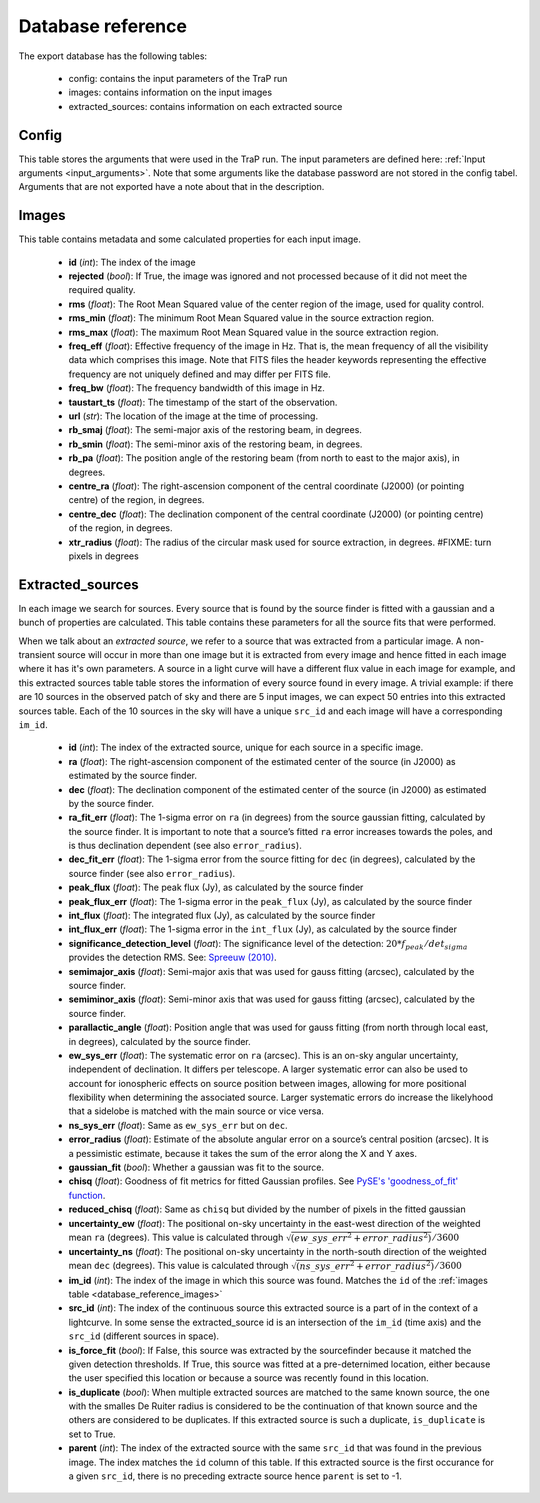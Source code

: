 .. _database_reference:

Database reference
------------------

The export database has the following tables:

 - config: contains the input parameters of the TraP run
 - images: contains information on the input images
 - extracted_sources: contains information on each extracted source

Config
======
.. _database_reference_config:

This table stores the arguments that were used in the TraP run.
The input parameters are defined here: :ref:`Input arguments <input_arguments>`.
Note that some arguments like the database password are not stored in the config tabel.
Arguments that are not exported have a note about that in the description.

Images
======
.. _database_reference_images:

This table contains metadata and some calculated properties for each input image.

 - **id** (*int*): The index of the image
 - **rejected** (*bool*): If True, the image was ignored and not processed because of it did not meet the required quality.
 - **rms** (*float*): The Root Mean Squared value of the center region of the image, used for quality control.
 - **rms_min** (*float*): The minimum Root Mean Squared value in the source extraction region.
 - **rms_max** (*float*): The maximum Root Mean Squared value in the source extraction region.
 - **freq_eff** (*float*): Effective frequency of the image in Hz. That is, the mean frequency of all the visibility data which comprises this image. Note that FITS files the header keywords representing the effective frequency are not uniquely defined and may differ per FITS file.
 - **freq_bw** (*float*): The frequency bandwidth of this image in Hz.
 - **taustart_ts** (*float*): The timestamp of the start of the observation.
 - **url** (*str*): The location of the image at the time of processing.
 - **rb_smaj** (*float*): The semi-major axis of the restoring beam, in degrees.
 - **rb_smin** (*float*): The semi-minor axis of the restoring beam, in degrees.
 - **rb_pa** (*float*): The position angle of the restoring beam (from north to east to the major axis), in degrees.
 - **centre_ra** (*float*): The right-ascension component of the central coordinate (J2000) (or pointing centre) of the region, in degrees.
 - **centre_dec** (*float*): The declination component of the central coordinate (J2000) (or pointing centre) of the region, in degrees.
 - **xtr_radius** (*float*): The radius of the circular mask used for source extraction, in degrees. #FIXME: turn pixels in degrees

Extracted_sources
=================
.. _database_reference_extracted_sources:

In each image we search for sources. Every source that is found by the source finder is fitted with a gaussian and a bunch of properties are calculated.
This table contains these parameters for all the source fits that were performed.

When we talk about an `extracted source`, we refer to a source that was extracted from a particular image.
A non-transient source will occur in more than one image but it is extracted from every image and hence fitted
in each image where it has it's own parameters. A source in a light curve will have a different flux value
in each image for example, and this extracted sources table table stores the information of every source found in every image.
A trivial example: if there are 10 sources in the observed patch of sky and there are 5 input images, we can expect 50 entries
into this extracted sources table. Each of the 10 sources in the sky will have a unique ``src_id`` and each image will have a
corresponding ``im_id``.

 - **id** (*int*): The index of the extracted source, unique for each source in a specific image.
 - **ra** (*float*): The right-ascension component of the estimated center of the source (in J2000) as estimated by the source finder.
 - **dec** (*float*): The declination component of the estimated center of the source (in J2000) as estimated by the source finder.
 - **ra_fit_err** (*float*): The 1-sigma error on ``ra`` (in degrees) from the source gaussian fitting, calculated by the source finder. It is important to note that a source’s fitted ``ra`` error increases towards the poles, and is thus declination dependent (see also ``error_radius``).
 - **dec_fit_err** (*float*): The 1-sigma error from the source fitting for ``dec`` (in degrees), calculated by the source finder (see also ``error_radius``).
 - **peak_flux** (*float*): The peak flux (Jy), as calculated by the source finder
 - **peak_flux_err** (*float*): The 1-sigma error in the ``peak_flux`` (Jy), as calculated by the source finder
 - **int_flux** (*float*): The integrated flux (Jy), as calculated by the source finder
 - **int_flux_err** (*float*): The 1-sigma error in the ``int_flux`` (Jy), as calculated by the source finder
 - **significance_detection_level** (*float*): The significance level of the detection: :math:`20 * f_{peak}/det_{sigma}` provides the detection RMS. See: `Spreeuw (2010) <https://dare.uva.nl/search?arno.record.id=340633>`_.
 - **semimajor_axis** (*float*): Semi-major axis that was used for gauss fitting (arcsec), calculated by the source finder.
 - **semiminor_axis** (*float*): Semi-minor axis that was used for gauss fitting (arcsec), calculated by the source finder.
 - **parallactic_angle** (*float*): Position angle that was used for gauss fitting (from north through local east, in degrees), calculated by the source finder.
 - **ew_sys_err** (*float*): The systematic error on ``ra`` (arcsec). This is an on-sky angular uncertainty, independent of declination. It differs per telescope. A larger systematic error can also be used to account for ionospheric effects on source position between images, allowing for more positional flexibility when determining the associated source. Larger systematic errors do increase the likelyhood that a sidelobe is matched with the main source or vice versa.
 - **ns_sys_err** (*float*): Same as ``ew_sys_err`` but on ``dec``.
 - **error_radius** (*float*): Estimate of the absolute angular error on a source’s central position (arcsec). It is a pessimistic estimate, because it takes the sum of the error along the X and Y axes.
 - **gaussian_fit** (*bool*): Whether a gaussian was fit to the source.
 - **chisq** (*float*): Goodness of fit metrics for fitted Gaussian profiles. See `PySE's 'goodness_of_fit' function <https://github.com/transientskp/pyse/blob/a43b64d684775605051adf9f754bb0ce6eda3493/sourcefinder/measuring.py#L942>`_.
 - **reduced_chisq** (*float*): Same as ``chisq`` but divided by the number of pixels in the fitted gaussian
 - **uncertainty_ew** (*float*): The positional on-sky uncertainty in the east-west direction of the weighted mean ``ra`` (degrees). This value is calculated through :math:`\sqrt{(ew\_sys\_err^2 + error\_radius^2)}/3600`
 - **uncertainty_ns** (*float*): The positional on-sky uncertainty in the north-south direction of the weighted mean ``dec`` (degrees). This value is calculated through :math:`\sqrt{(ns\_sys\_err^2 + error\_radius^2)}/3600`
 - **im_id** (*int*): The index of the image in which this source was found. Matches the ``id`` of the :ref:`images table <database_reference_images>`
 - **src_id** (*int*): The index of the continuous source this extracted source is a part of in the context of a lightcurve. In some sense the extracted_source id is an intersection of the ``im_id`` (time axis) and the ``src_id`` (different sources in space).
 - **is_force_fit** (*bool*): If False, this source was extracted by the sourcefinder because it matched the given detection thresholds. If True, this source was fitted at a pre-deternimed location, either because the user specified this location or because a source was recently found in this location.
 - **is_duplicate** (*bool*): When multiple extracted sources are matched to the same known source, the one with the smalles De Ruiter radius is considered to be the continuation of that known source and the others are considered to be duplicates. If this extracted source is such a duplicate, ``is_duplicate`` is set to True.
 - **parent** (*int*): The index of the extracted source with the same ``src_id`` that was found in the previous image. The index matches the ``id`` column of this table. If this extracted source is the first occurance for a given ``src_id``, there is no preceding extracte source hence ``parent`` is set to -1.
